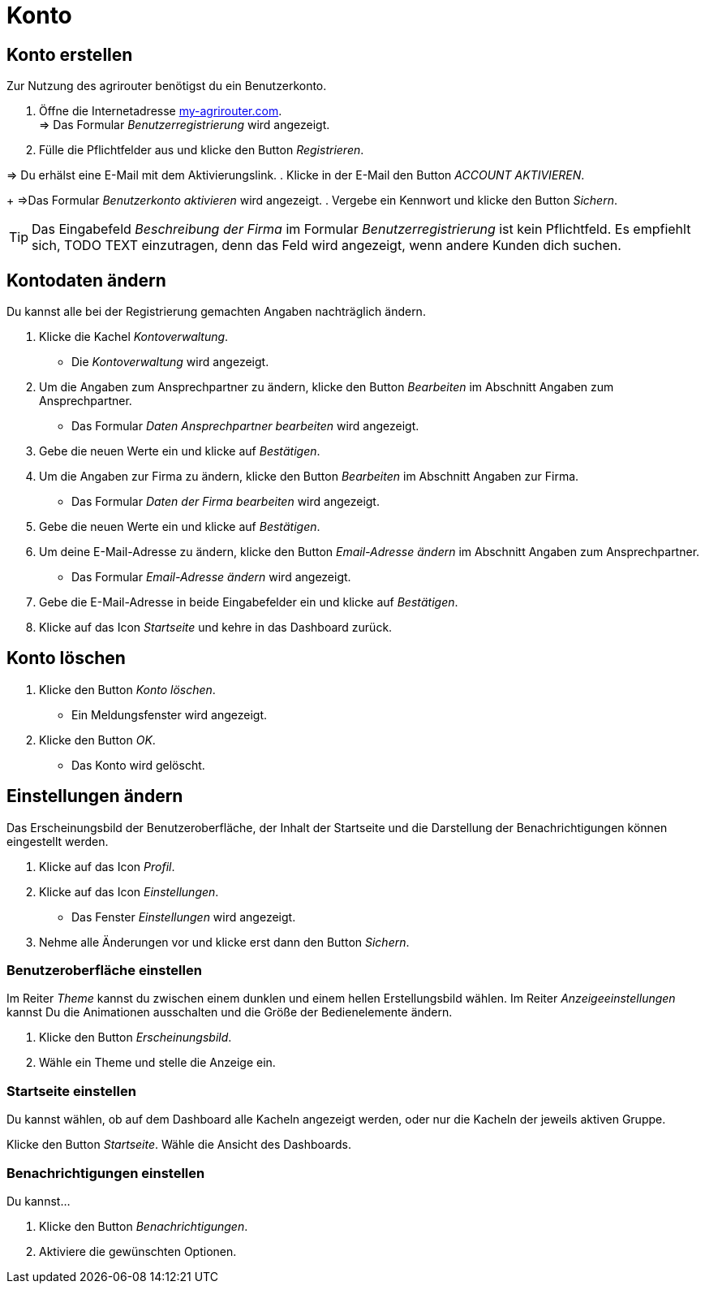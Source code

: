 = Konto
:imagesdir: _images/
:icons: font

== Konto erstellen
Zur Nutzung des agrirouter benötigst du ein Benutzerkonto.

. Öffne die Internetadresse https://goto.my-agrirouter.com/um/register/user[my-agrirouter.com]. + 
=> Das Formular _Benutzerregistrierung_ wird angezeigt.
. Fülle die Pflichtfelder aus und klicke den Button _Registrieren_.

=> Du erhälst eine E-Mail mit dem Aktivierungslink.
. Klicke in der E-Mail den Button _ACCOUNT AKTIVIEREN_.
+
=>Das Formular _Benutzerkonto aktivieren_ wird angezeigt.
. Vergebe ein Kennwort und klicke den Button _Sichern_.

TIP: Das Eingabefeld _Beschreibung der Firma_ im Formular _Benutzerregistrierung_ ist kein Pflichtfeld. Es empfiehlt sich, TODO TEXT einzutragen, denn das Feld wird angezeigt, wenn andere Kunden dich suchen.

== Kontodaten ändern
Du kannst alle bei der Registrierung gemachten Angaben nachträglich ändern.

. Klicke die Kachel _Kontoverwaltung_.
* Die _Kontoverwaltung_ wird angezeigt.
. Um die Angaben zum Ansprechpartner zu ändern, klicke den Button _Bearbeiten_ im Abschnitt Angaben zum Ansprechpartner.
* Das Formular _Daten Ansprechpartner bearbeiten_ wird angezeigt.
. Gebe die neuen Werte ein und klicke auf _Bestätigen_.
. Um die Angaben zur Firma zu ändern, klicke den Button _Bearbeiten_ im Abschnitt Angaben zur Firma.
* Das Formular _Daten der Firma bearbeiten_ wird angezeigt.
. Gebe die neuen Werte ein und klicke auf _Bestätigen_.
. Um deine E-Mail-Adresse zu ändern, klicke den Button _Email-Adresse ändern_ im Abschnitt Angaben zum Ansprechpartner.
* Das Formular _Email-Adresse ändern_ wird angezeigt.
. Gebe die E-Mail-Adresse in beide Eingabefelder ein und klicke auf _Bestätigen_.
. Klicke auf das Icon _Startseite_ und kehre in das Dashboard zurück.

== Konto löschen
. Klicke den Button _Konto löschen_.
* Ein Meldungsfenster wird angezeigt.
. Klicke den Button _OK_.
* Das Konto wird gelöscht.

== Einstellungen ändern
Das Erscheinungsbild der Benutzeroberfläche, der Inhalt der Startseite und die Darstellung der Benachrichtigungen können eingestellt werden.

. Klicke auf das Icon _Profil_.
. Klicke auf das Icon _Einstellungen_.
* Das Fenster _Einstellungen_ wird angezeigt.
. Nehme alle Änderungen vor und klicke erst dann den Button _Sichern_.

=== Benutzeroberfläche einstellen
Im Reiter _Theme_ kannst du zwischen einem dunklen und einem hellen Erstellungsbild wählen.
Im Reiter _Anzeigeeinstellungen_ kannst Du die Animationen ausschalten und die Größe der Bedienelemente ändern.

. Klicke den Button _Erscheinungsbild_.
. Wähle ein Theme und stelle die Anzeige ein.

=== Startseite einstellen
Du kannst wählen, ob auf dem Dashboard alle Kacheln angezeigt werden, oder nur die Kacheln der jeweils aktiven Gruppe.

Klicke den Button _Startseite_.
Wähle die Ansicht des Dashboards.

=== Benachrichtigungen einstellen
Du kannst...

. Klicke den Button _Benachrichtigungen_.
. Aktiviere die gewünschten Optionen.
